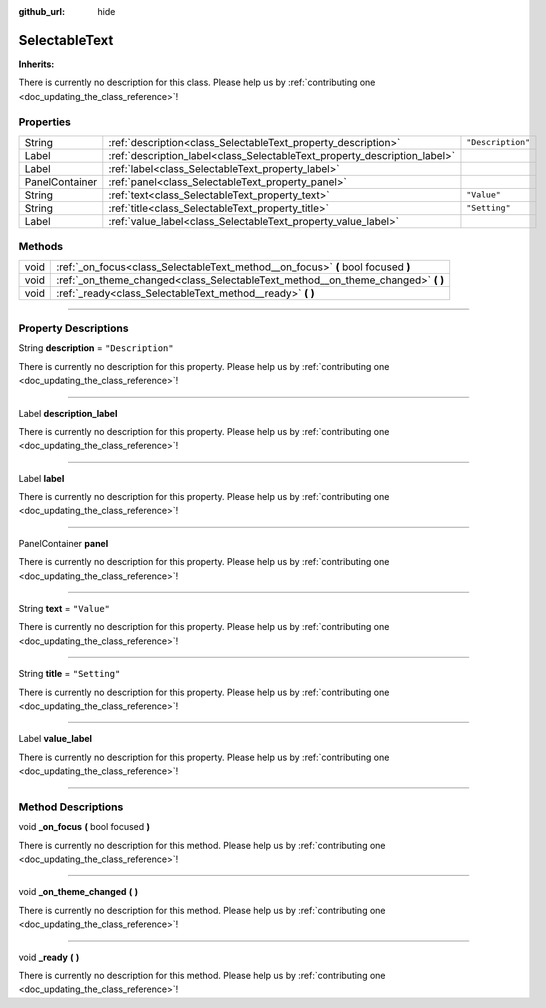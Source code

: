 :github_url: hide

.. DO NOT EDIT THIS FILE!!!
.. Generated automatically from Godot engine sources.
.. Generator: https://github.com/godotengine/godot/tree/master/doc/tools/make_rst.py.
.. XML source: https://github.com/godotengine/godot/tree/master/api/classes/SelectableText.xml.

.. _class_SelectableText:

SelectableText
==============

**Inherits:** 

.. container:: contribute

	There is currently no description for this class. Please help us by :ref:`contributing one <doc_updating_the_class_reference>`!

.. rst-class:: classref-reftable-group

Properties
----------

.. table::
   :widths: auto

   +----------------+---------------------------------------------------------------------------+-------------------+
   | String         | :ref:`description<class_SelectableText_property_description>`             | ``"Description"`` |
   +----------------+---------------------------------------------------------------------------+-------------------+
   | Label          | :ref:`description_label<class_SelectableText_property_description_label>` |                   |
   +----------------+---------------------------------------------------------------------------+-------------------+
   | Label          | :ref:`label<class_SelectableText_property_label>`                         |                   |
   +----------------+---------------------------------------------------------------------------+-------------------+
   | PanelContainer | :ref:`panel<class_SelectableText_property_panel>`                         |                   |
   +----------------+---------------------------------------------------------------------------+-------------------+
   | String         | :ref:`text<class_SelectableText_property_text>`                           | ``"Value"``       |
   +----------------+---------------------------------------------------------------------------+-------------------+
   | String         | :ref:`title<class_SelectableText_property_title>`                         | ``"Setting"``     |
   +----------------+---------------------------------------------------------------------------+-------------------+
   | Label          | :ref:`value_label<class_SelectableText_property_value_label>`             |                   |
   +----------------+---------------------------------------------------------------------------+-------------------+

.. rst-class:: classref-reftable-group

Methods
-------

.. table::
   :widths: auto

   +------+-------------------------------------------------------------------------------------+
   | void | :ref:`_on_focus<class_SelectableText_method__on_focus>` **(** bool focused **)**    |
   +------+-------------------------------------------------------------------------------------+
   | void | :ref:`_on_theme_changed<class_SelectableText_method__on_theme_changed>` **(** **)** |
   +------+-------------------------------------------------------------------------------------+
   | void | :ref:`_ready<class_SelectableText_method__ready>` **(** **)**                       |
   +------+-------------------------------------------------------------------------------------+

.. rst-class:: classref-section-separator

----

.. rst-class:: classref-descriptions-group

Property Descriptions
---------------------

.. _class_SelectableText_property_description:

.. rst-class:: classref-property

String **description** = ``"Description"``

.. container:: contribute

	There is currently no description for this property. Please help us by :ref:`contributing one <doc_updating_the_class_reference>`!

.. rst-class:: classref-item-separator

----

.. _class_SelectableText_property_description_label:

.. rst-class:: classref-property

Label **description_label**

.. container:: contribute

	There is currently no description for this property. Please help us by :ref:`contributing one <doc_updating_the_class_reference>`!

.. rst-class:: classref-item-separator

----

.. _class_SelectableText_property_label:

.. rst-class:: classref-property

Label **label**

.. container:: contribute

	There is currently no description for this property. Please help us by :ref:`contributing one <doc_updating_the_class_reference>`!

.. rst-class:: classref-item-separator

----

.. _class_SelectableText_property_panel:

.. rst-class:: classref-property

PanelContainer **panel**

.. container:: contribute

	There is currently no description for this property. Please help us by :ref:`contributing one <doc_updating_the_class_reference>`!

.. rst-class:: classref-item-separator

----

.. _class_SelectableText_property_text:

.. rst-class:: classref-property

String **text** = ``"Value"``

.. container:: contribute

	There is currently no description for this property. Please help us by :ref:`contributing one <doc_updating_the_class_reference>`!

.. rst-class:: classref-item-separator

----

.. _class_SelectableText_property_title:

.. rst-class:: classref-property

String **title** = ``"Setting"``

.. container:: contribute

	There is currently no description for this property. Please help us by :ref:`contributing one <doc_updating_the_class_reference>`!

.. rst-class:: classref-item-separator

----

.. _class_SelectableText_property_value_label:

.. rst-class:: classref-property

Label **value_label**

.. container:: contribute

	There is currently no description for this property. Please help us by :ref:`contributing one <doc_updating_the_class_reference>`!

.. rst-class:: classref-section-separator

----

.. rst-class:: classref-descriptions-group

Method Descriptions
-------------------

.. _class_SelectableText_method__on_focus:

.. rst-class:: classref-method

void **_on_focus** **(** bool focused **)**

.. container:: contribute

	There is currently no description for this method. Please help us by :ref:`contributing one <doc_updating_the_class_reference>`!

.. rst-class:: classref-item-separator

----

.. _class_SelectableText_method__on_theme_changed:

.. rst-class:: classref-method

void **_on_theme_changed** **(** **)**

.. container:: contribute

	There is currently no description for this method. Please help us by :ref:`contributing one <doc_updating_the_class_reference>`!

.. rst-class:: classref-item-separator

----

.. _class_SelectableText_method__ready:

.. rst-class:: classref-method

void **_ready** **(** **)**

.. container:: contribute

	There is currently no description for this method. Please help us by :ref:`contributing one <doc_updating_the_class_reference>`!

.. |virtual| replace:: :abbr:`virtual (This method should typically be overridden by the user to have any effect.)`
.. |const| replace:: :abbr:`const (This method has no side effects. It doesn't modify any of the instance's member variables.)`
.. |vararg| replace:: :abbr:`vararg (This method accepts any number of arguments after the ones described here.)`
.. |constructor| replace:: :abbr:`constructor (This method is used to construct a type.)`
.. |static| replace:: :abbr:`static (This method doesn't need an instance to be called, so it can be called directly using the class name.)`
.. |operator| replace:: :abbr:`operator (This method describes a valid operator to use with this type as left-hand operand.)`
.. |bitfield| replace:: :abbr:`BitField (This value is an integer composed as a bitmask of the following flags.)`
